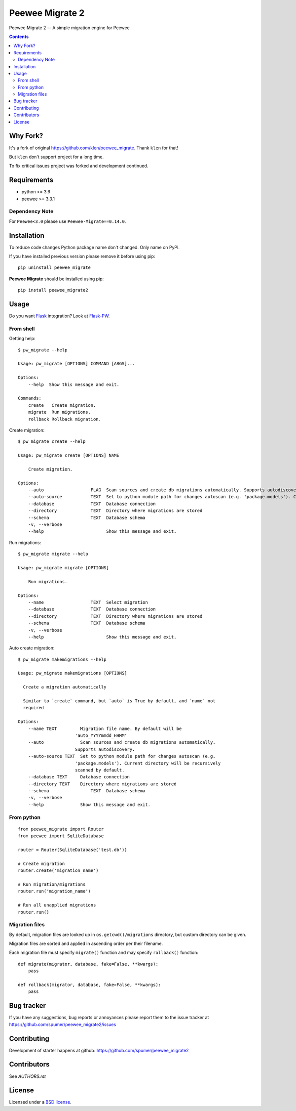 Peewee Migrate 2
################

.. _description:

Peewee Migrate 2 -- A simple migration engine for Peewee


.. _badges:

.. image:: https://travis-ci.org/spumer/peewee_migrate2.svg
    :target: http://travis-ci.org/spumer/peewee_migrate2
    :alt: Build Status


.. image:: https://coveralls.io/repos/github/spumer/peewee_migrate2/badge.svg
    :target: https://coveralls.io/github/spumer/peewee_migrate2
    :alt: Coverals

.. image:: http://img.shields.io/pypi/v/peewee_migrate2.svg?style=flat-square
    :target: https://pypi.python.org/pypi/peewee_migrate2
    :alt: Version

.. _contents:

.. contents::

.. _requirements:


Why Fork?
=========

It's a fork of original https://github.com/klen/peewee_migrate. Thank ``klen`` for that!

But ``klen`` don't support project for a long time.

To fix critical issues project was forked and development continued.


Requirements
=============

- python >= 3.6
- peewee >= 3.3.1

Dependency Note
---------------

For ``Peewee<3.0`` please use ``Peewee-Migrate==0.14.0``.

.. _installation:

Installation
=============

To reduce code changes Python package name don't changed. Only name on PyPI.

If you have installed previous version please remove it before using pip: ::

    pip uninstall peewee_migrate

**Peewee Migrate** should be installed using pip: ::

    pip install peewee_migrate2

.. _usage:

Usage
=====

Do you want Flask_ integration? Look at Flask-PW_.

From shell
----------

Getting help: ::

    $ pw_migrate --help

    Usage: pw_migrate [OPTIONS] COMMAND [ARGS]...

    Options:
        --help  Show this message and exit.

    Commands:
        create   Create migration.
        migrate  Run migrations.
        rollback Rollback migration.

Create migration: ::

    $ pw_migrate create --help

    Usage: pw_migrate create [OPTIONS] NAME

        Create migration.

    Options:
        --auto                  FLAG  Scan sources and create db migrations automatically. Supports autodiscovery.
        --auto-source           TEXT  Set to python module path for changes autoscan (e.g. 'package.models'). Current directory will be recursively scanned by default.
        --database              TEXT  Database connection
        --directory             TEXT  Directory where migrations are stored
        --schema                TEXT  Database schema
        -v, --verbose
        --help                        Show this message and exit.

Run migrations: ::

    $ pw_migrate migrate --help

    Usage: pw_migrate migrate [OPTIONS]

        Run migrations.

    Options:
        --name                  TEXT  Select migration
        --database              TEXT  Database connection
        --directory             TEXT  Directory where migrations are stored
        --schema                TEXT  Database schema
        -v, --verbose
        --help                        Show this message and exit.

Auto create migration: ::

    $ pw_migrate makemigrations --help

    Usage: pw_migrate makemigrations [OPTIONS]

      Create a migration automatically

      Similar to `create` command, but `auto` is True by default, and `name` not
      required

    Options:
        --name TEXT         Migration file name. By default will be
                          'auto_YYYYmmdd_HHMM'
        --auto              Scan sources and create db migrations automatically.
                          Supports autodiscovery.
        --auto-source TEXT  Set to python module path for changes autoscan (e.g.
                          'package.models'). Current directory will be recursively
                          scanned by default.
        --database TEXT     Database connection
        --directory TEXT    Directory where migrations are stored
        --schema                TEXT  Database schema
        -v, --verbose
        --help              Show this message and exit.

From python
-----------
::

    from peewee_migrate import Router
    from peewee import SqliteDatabase

    router = Router(SqliteDatabase('test.db'))

    # Create migration
    router.create('migration_name')

    # Run migration/migrations
    router.run('migration_name')

    # Run all unapplied migrations
    router.run()

Migration files
---------------

By default, migration files are looked up in ``os.getcwd()/migrations`` directory, but custom directory can be given.

Migration files are sorted and applied in ascending order per their filename.

Each migration file must specify ``migrate()`` function and may specify ``rollback()`` function::

    def migrate(migrator, database, fake=False, **kwargs):
        pass

    def rollback(migrator, database, fake=False, **kwargs):
        pass

.. _bugtracker:

Bug tracker
===========

If you have any suggestions, bug reports or
annoyances please report them to the issue tracker
at https://github.com/spumer/peewee_migrate2/issues

.. _contributing:

Contributing
============

Development of starter happens at github: https://github.com/spumer/peewee_migrate2


Contributors
=============

See `AUTHORS.rst`


.. _license:

License
=======

Licensed under a `BSD license`_.

.. _links:

.. _BSD license: http://www.linfo.org/bsdlicense.html
.. _klen: https://klen.github.io/
.. _Flask: http://flask.pocoo.org/
.. _Flask-PW: https://github.com/klen/flask-pw
